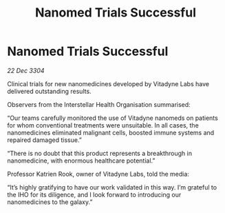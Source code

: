 :PROPERTIES:
:ID:       752bda64-97f9-4af9-be98-aa29801666c6
:END:
#+title: Nanomed Trials Successful
#+filetags: :galnet:

* Nanomed Trials Successful

/22 Dec 3304/

Clinical trials for new nanomedicines developed by Vitadyne Labs have delivered outstanding results. 

Observers from the Interstellar Health Organisation summarised: 

“Our teams carefully monitored the use of Vitadyne nanomeds on patients for whom conventional treatments were unsuitable. In all cases, the nanomedicines eliminated malignant cells, boosted immune systems and repaired damaged tissue.” 

“There is no doubt that this product represents a breakthrough in nanomedicine, with enormous healthcare potential.” 

Professor Katrien Rook, owner of Vitadyne Labs, told the media: 

“It’s highly gratifying to have our work validated in this way. I’m grateful to the IHO for its diligence, and I look forward to introducing our nanomedicines to the galaxy.”

